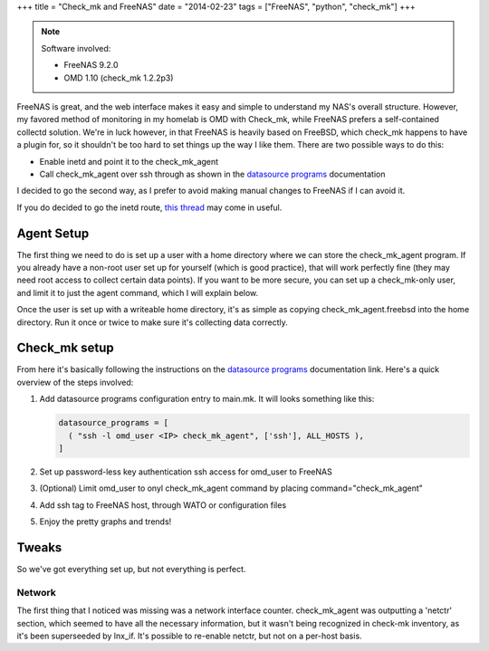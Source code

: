 +++
title = "Check_mk and FreeNAS"
date = "2014-02-23"
tags = ["FreeNAS", "python", "check_mk"]
+++

.. title: Check_mk and FreeNAS
.. slug: check_mk-and-freenas
.. date: 2014/02/23 15:56:35
.. tags: FreeNAS, python, check_mk
.. link: 
.. description: 
.. type: text

.. note:: Software involved:

     - FreeNAS 9.2.0
     - OMD 1.10 (check_mk 1.2.2p3)

FreeNAS is great, and the web interface makes it easy and simple to understand my NAS's overall structure. However, my favored method of monitoring in my homelab is OMD with Check_mk, while FreeNAS prefers a self-contained collectd solution. We're in luck however, in that FreeNAS is heavily based on FreeBSD, which check_mk happens to have a plugin for, so it shouldn't be too hard to set things up the way I like them. There are two possible ways to do this:

* Enable inetd and point it to the check_mk_agent
* Call check_mk_agent over ssh through as shown in the `datasource programs`_ documentation

I decided to go the second way, as I prefer to avoid making manual changes to FreeNAS if I can avoid it.

If you do decided to go the inetd route, `this thread`_ may come in useful.

Agent Setup
===========

The first thing we need to do is set up a user with a home directory where we can store the check_mk_agent program. If you already have a non-root user set up for yourself (which is good practice), that will work perfectly fine (they may need root access to collect certain data points). If you want to be more secure, you can set up a check_mk-only user, and limit it to just the agent command, which I will explain below.

Once the user is set up with a writeable home directory, it's as simple as copying check_mk_agent.freebsd into the home directory. Run it once or twice to make sure it's collecting data correctly.

Check_mk setup
==============

From here it's basically following the instructions on the `datasource programs`_ documentation link. Here's a quick overview of the steps involved:

1. Add datasource programs configuration entry to main.mk. It will looks something like this:

   .. code:: python
   
     datasource_programs = [
       ( "ssh -l omd_user <IP> check_mk_agent", ['ssh'], ALL_HOSTS ),
     ]

2. Set up password-less key authentication ssh access for omd_user to FreeNAS
3. (Optional) Limit omd_user to onyl check_mk_agent command by placing command="check_mk_agent" 
4. Add ssh tag to FreeNAS host, through WATO or configuration files
5. Enjoy the pretty graphs and trends!

Tweaks
======

So we've got everything set up, but not everything is perfect. 

Network
~~~~~~~

The first thing that I noticed was missing was a network interface counter. check_mk_agent was outputting a 'netctr' section, which seemed to have all the necessary information, but it wasn't being recognized in check-mk inventory, as it's been superseeded by lnx_if. It's possible to re-enable netctr, but not on a per-host basis.

.. _`datasource programs`: http://mathias-kettner.com/checkmk_datasource_programs.html

.. _`this thread`: http://forums.freenas.org/index.php?threads/activation-of-inetd-server.3926/

